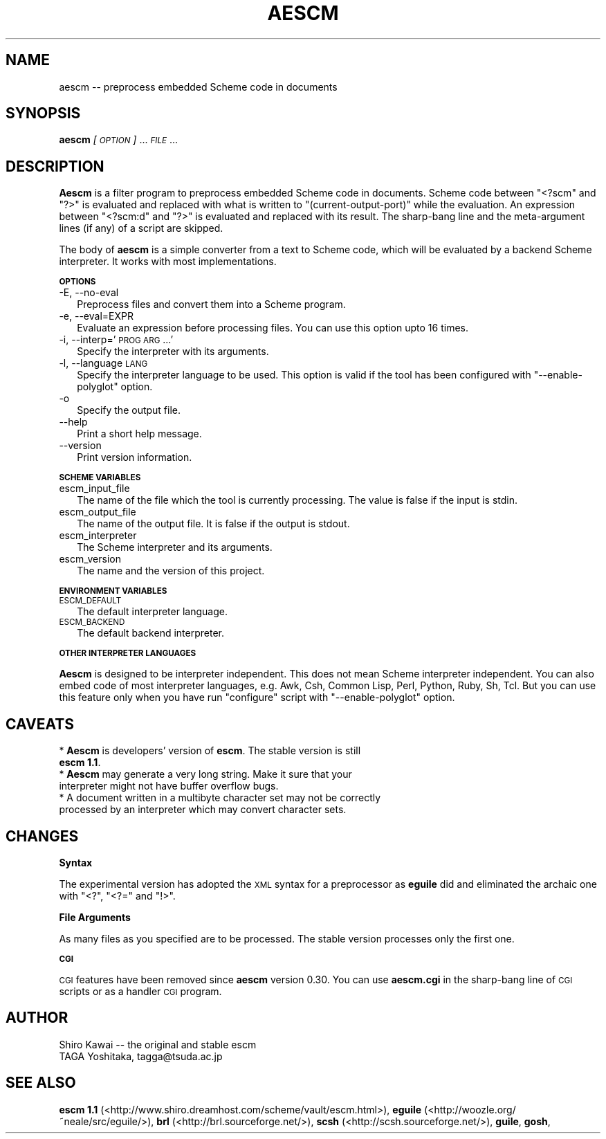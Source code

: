 .\" Automatically generated by Pod::Man v1.37, Pod::Parser v1.14
.\"
.\" Standard preamble:
.\" ========================================================================
.de Sh \" Subsection heading
.br
.if t .Sp
.ne 5
.PP
\fB\\$1\fR
.PP
..
.de Sp \" Vertical space (when we can't use .PP)
.if t .sp .5v
.if n .sp
..
.de Vb \" Begin verbatim text
.ft CW
.nf
.ne \\$1
..
.de Ve \" End verbatim text
.ft R
.fi
..
.\" Set up some character translations and predefined strings.  \*(-- will
.\" give an unbreakable dash, \*(PI will give pi, \*(L" will give a left
.\" double quote, and \*(R" will give a right double quote.  | will give a
.\" real vertical bar.  \*(C+ will give a nicer C++.  Capital omega is used to
.\" do unbreakable dashes and therefore won't be available.  \*(C` and \*(C'
.\" expand to `' in nroff, nothing in troff, for use with C<>.
.tr \(*W-|\(bv\*(Tr
.ds C+ C\v'-.1v'\h'-1p'\s-2+\h'-1p'+\s0\v'.1v'\h'-1p'
.ie n \{\
.    ds -- \(*W-
.    ds PI pi
.    if (\n(.H=4u)&(1m=24u) .ds -- \(*W\h'-12u'\(*W\h'-12u'-\" diablo 10 pitch
.    if (\n(.H=4u)&(1m=20u) .ds -- \(*W\h'-12u'\(*W\h'-8u'-\"  diablo 12 pitch
.    ds L" ""
.    ds R" ""
.    ds C` ""
.    ds C' ""
'br\}
.el\{\
.    ds -- \|\(em\|
.    ds PI \(*p
.    ds L" ``
.    ds R" ''
'br\}
.\"
.\" If the F register is turned on, we'll generate index entries on stderr for
.\" titles (.TH), headers (.SH), subsections (.Sh), items (.Ip), and index
.\" entries marked with X<> in POD.  Of course, you'll have to process the
.\" output yourself in some meaningful fashion.
.if \nF \{\
.    de IX
.    tm Index:\\$1\t\\n%\t"\\$2"
..
.    nr % 0
.    rr F
.\}
.\"
.\" For nroff, turn off justification.  Always turn off hyphenation; it makes
.\" way too many mistakes in technical documents.
.hy 0
.if n .na
.\"
.\" Accent mark definitions (@(#)ms.acc 1.5 88/02/08 SMI; from UCB 4.2).
.\" Fear.  Run.  Save yourself.  No user-serviceable parts.
.    \" fudge factors for nroff and troff
.if n \{\
.    ds #H 0
.    ds #V .8m
.    ds #F .3m
.    ds #[ \f1
.    ds #] \fP
.\}
.if t \{\
.    ds #H ((1u-(\\\\n(.fu%2u))*.13m)
.    ds #V .6m
.    ds #F 0
.    ds #[ \&
.    ds #] \&
.\}
.    \" simple accents for nroff and troff
.if n \{\
.    ds ' \&
.    ds ` \&
.    ds ^ \&
.    ds , \&
.    ds ~ ~
.    ds /
.\}
.if t \{\
.    ds ' \\k:\h'-(\\n(.wu*8/10-\*(#H)'\'\h"|\\n:u"
.    ds ` \\k:\h'-(\\n(.wu*8/10-\*(#H)'\`\h'|\\n:u'
.    ds ^ \\k:\h'-(\\n(.wu*10/11-\*(#H)'^\h'|\\n:u'
.    ds , \\k:\h'-(\\n(.wu*8/10)',\h'|\\n:u'
.    ds ~ \\k:\h'-(\\n(.wu-\*(#H-.1m)'~\h'|\\n:u'
.    ds / \\k:\h'-(\\n(.wu*8/10-\*(#H)'\z\(sl\h'|\\n:u'
.\}
.    \" troff and (daisy-wheel) nroff accents
.ds : \\k:\h'-(\\n(.wu*8/10-\*(#H+.1m+\*(#F)'\v'-\*(#V'\z.\h'.2m+\*(#F'.\h'|\\n:u'\v'\*(#V'
.ds 8 \h'\*(#H'\(*b\h'-\*(#H'
.ds o \\k:\h'-(\\n(.wu+\w'\(de'u-\*(#H)/2u'\v'-.3n'\*(#[\z\(de\v'.3n'\h'|\\n:u'\*(#]
.ds d- \h'\*(#H'\(pd\h'-\w'~'u'\v'-.25m'\f2\(hy\fP\v'.25m'\h'-\*(#H'
.ds D- D\\k:\h'-\w'D'u'\v'-.11m'\z\(hy\v'.11m'\h'|\\n:u'
.ds th \*(#[\v'.3m'\s+1I\s-1\v'-.3m'\h'-(\w'I'u*2/3)'\s-1o\s+1\*(#]
.ds Th \*(#[\s+2I\s-2\h'-\w'I'u*3/5'\v'-.3m'o\v'.3m'\*(#]
.ds ae a\h'-(\w'a'u*4/10)'e
.ds Ae A\h'-(\w'A'u*4/10)'E
.    \" corrections for vroff
.if v .ds ~ \\k:\h'-(\\n(.wu*9/10-\*(#H)'\s-2\u~\d\s+2\h'|\\n:u'
.if v .ds ^ \\k:\h'-(\\n(.wu*10/11-\*(#H)'\v'-.4m'^\v'.4m'\h'|\\n:u'
.    \" for low resolution devices (crt and lpr)
.if \n(.H>23 .if \n(.V>19 \
\{\
.    ds : e
.    ds 8 ss
.    ds o a
.    ds d- d\h'-1'\(ga
.    ds D- D\h'-1'\(hy
.    ds th \o'bp'
.    ds Th \o'LP'
.    ds ae ae
.    ds Ae AE
.\}
.rm #[ #] #H #V #F C
.\" ========================================================================
.\"
.IX Title "AESCM 1"
.TH AESCM 1 "2004-12-03" "" ""
.SH "NAME"
aescm \-\- preprocess embedded Scheme code in documents
.SH "SYNOPSIS"
.IX Header "SYNOPSIS"
\&\fBaescm\fR \fI[\s-1OPTION\s0]\fR ... \fI\s-1FILE\s0\fR ...
.SH "DESCRIPTION"
.IX Header "DESCRIPTION"
\&\fBAescm\fR is a filter program
to preprocess embedded Scheme code in documents.
Scheme code between \f(CW\*(C`<?scm\*(C'\fR and \f(CW\*(C`?>\*(C'\fR is evaluated
and replaced with what is written to
\&\f(CW\*(C`(current\-output\-port)\*(C'\fR while the evaluation.
An expression between \f(CW\*(C`<?scm:d\*(C'\fR and \f(CW\*(C`?>\*(C'\fR is evaluated
and replaced with its result.
The sharp-bang line and the meta-argument lines (if any)
of a script are skipped.
.PP
The body of \fBaescm\fR is a simple converter
from a text to Scheme code,
which will be evaluated by a backend Scheme interpreter.
It works with most implementations.
.Sh "\s-1OPTIONS\s0"
.IX Subsection "OPTIONS"
.IP "\-E, \-\-no\-eval" 2
.IX Item "-E, --no-eval"
Preprocess files and convert them into a Scheme program.
.IP "\-e, \-\-eval=EXPR" 2
.IX Item "-e, --eval=EXPR"
Evaluate an expression before processing files.
You can use this option upto 16 times.
.IP "\-i, \-\-interp='\s-1PROG\s0 \s-1ARG\s0 ...'" 2
.IX Item "-i, --interp='PROG ARG ...'"
Specify the interpreter with its arguments.
.IP "\-l, \-\-language \s-1LANG\s0" 2
.IX Item "-l, --language LANG"
Specify the interpreter language to be used.
This option is valid
if the tool has been configured with
\&\f(CW\*(C`\-\-enable\-polyglot\*(C'\fR option.
.IP "\-o" 2
.IX Item "-o"
Specify the output file.
.IP "\-\-help" 2
.IX Item "--help"
Print a short help message.
.IP "\-\-version" 2
.IX Item "--version"
Print version information.
.Sh "\s-1SCHEME\s0 \s-1VARIABLES\s0"
.IX Subsection "SCHEME VARIABLES"
.IP "escm_input_file" 2
.IX Item "escm_input_file"
The name of the file which the tool is currently processing.
The value is false if the input is stdin.
.IP "escm_output_file" 2
.IX Item "escm_output_file"
The name of the output file.
It is false if the output is stdout.
.IP "escm_interpreter" 2
.IX Item "escm_interpreter"
The Scheme interpreter and its arguments.
.IP "escm_version" 2
.IX Item "escm_version"
The name and the version of this project.
.Sh "\s-1ENVIRONMENT\s0 \s-1VARIABLES\s0"
.IX Subsection "ENVIRONMENT VARIABLES"
.IP "\s-1ESCM_DEFAULT\s0" 2
.IX Item "ESCM_DEFAULT"
The default interpreter language.
.IP "\s-1ESCM_BACKEND\s0" 2
.IX Item "ESCM_BACKEND"
The default backend interpreter.
.Sh "\s-1OTHER\s0 \s-1INTERPRETER\s0 \s-1LANGUAGES\s0"
.IX Subsection "OTHER INTERPRETER LANGUAGES"
\&\fBAescm\fR
is designed to be interpreter independent.
This does not mean Scheme interpreter independent.
You can also embed code of most interpreter languages,
e.g. Awk, Csh, Common Lisp, Perl, Python, Ruby, Sh, Tcl.
But you can use this feature
only when you have run \f(CW\*(C`configure\*(C'\fR script with \f(CW\*(C`\-\-enable\-polyglot\*(C'\fR option.
.SH "CAVEATS"
.IX Header "CAVEATS"
.IP "* \fBAescm\fR is developers' version of \fBescm\fR. The stable version is still \fBescm 1.1\fR." 2
.IX Item "Aescm is developers' version of escm. The stable version is still escm 1.1."
.PD 0
.IP "* \fBAescm\fR may generate a very long string. Make it sure that your interpreter might not have buffer overflow bugs." 2
.IX Item "Aescm may generate a very long string. Make it sure that your interpreter might not have buffer overflow bugs."
.IP "* A document written in a multibyte character set may not be correctly processed by an interpreter which may convert character sets." 2
.IX Item "A document written in a multibyte character set may not be correctly processed by an interpreter which may convert character sets."
.PD
.SH "CHANGES"
.IX Header "CHANGES"
.Sh "Syntax"
.IX Subsection "Syntax"
The experimental version has adopted the \s-1XML\s0 syntax for a preprocessor
as \fBeguile\fR did
and eliminated the archaic one
with \f(CW\*(C`<?\*(C'\fR, \f(CW\*(C`<?=\*(C'\fR and \f(CW\*(C`!>\*(C'\fR.
.Sh "File Arguments"
.IX Subsection "File Arguments"
As many files as you specified are to be processed.
The stable version processes only the first one.
.Sh "\s-1CGI\s0"
.IX Subsection "CGI"
\&\s-1CGI\s0 features have been removed since \fBaescm\fR version 0.30.
You can use \fBaescm.cgi\fR in the sharp-bang line of
\&\s-1CGI\s0 scripts or as a handler \s-1CGI\s0 program.
.SH "AUTHOR"
.IX Header "AUTHOR"
.Vb 2
\&  Shiro Kawai  -- the original and stable escm
\&  TAGA Yoshitaka, tagga@tsuda.ac.jp
.Ve
.SH "SEE ALSO"
.IX Header "SEE ALSO"
\&\fBescm 1.1\fR (<http://www.shiro.dreamhost.com/scheme/vault/escm.html>),
\&\fBeguile\fR (<http://woozle.org/~neale/src/eguile/>),
\&\fBbrl\fR (<http://brl.sourceforge.net/>),
\&\fBscsh\fR (<http://scsh.sourceforge.net/>),
\&\fBguile\fR,
\&\fBgosh\fR,

